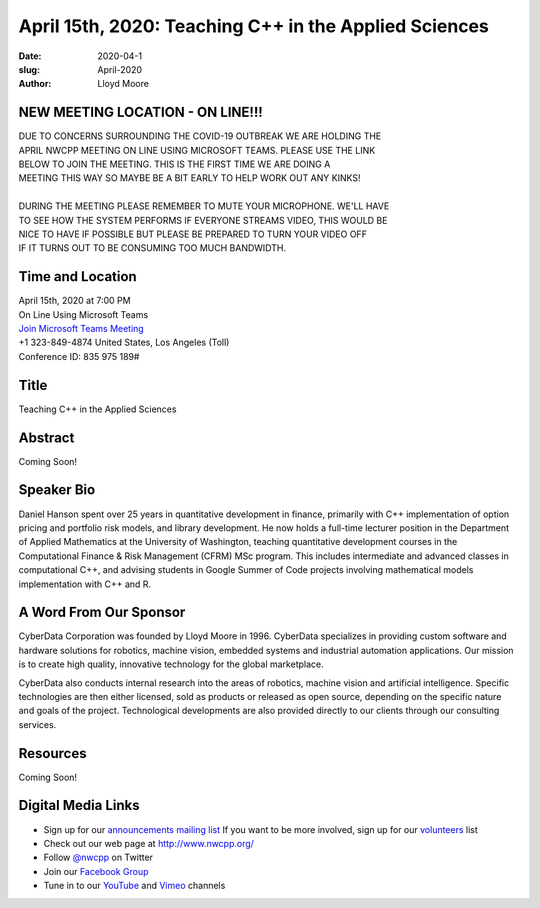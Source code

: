 April 15th, 2020: Teaching C++ in the Applied Sciences
#######################################################

:date: 2020-04-1
:slug: April-2020
:author: Lloyd Moore

NEW MEETING LOCATION - ON LINE!!!
~~~~~~~~~~~~~~~~~~~~~~~~~~~~~~~~~
| DUE TO CONCERNS SURROUNDING THE COVID-19 OUTBREAK WE ARE HOLDING THE
| APRIL NWCPP MEETING ON LINE USING MICROSOFT TEAMS. PLEASE USE THE LINK
| BELOW TO JOIN THE MEETING. THIS IS THE FIRST TIME WE ARE DOING A 
| MEETING THIS WAY SO MAYBE BE A BIT EARLY TO HELP WORK OUT ANY KINKS!
|
| DURING THE MEETING PLEASE REMEMBER TO MUTE YOUR MICROPHONE. WE'LL HAVE
| TO SEE HOW THE SYSTEM PERFORMS IF EVERYONE STREAMS VIDEO, THIS WOULD BE
| NICE TO HAVE IF POSSIBLE BUT PLEASE BE PREPARED TO TURN YOUR VIDEO OFF
| IF IT TURNS OUT TO BE CONSUMING TOO MUCH BANDWIDTH.


Time and Location
~~~~~~~~~~~~~~~~~
| April 15th, 2020 at 7:00 PM
| On Line Using Microsoft Teams 
| `Join Microsoft Teams Meeting <https://teams.microsoft.com/l/meetup-join/19%3ameeting_NGFiMWRlZjAtZGQ1Zi00MjU1LWIwMjEtMzZjZTE2MTFhZDI3%40thread.v2/0?context=%7b%22Tid%22%3a%2272f988bf-86f1-41af-91ab-2d7cd011db47%22%2c%22Oid%22%3a%221f061217-57cb-47e1-90bd-586015d9c2ff%22%7d>`_
| +1 323-849-4874   United States, Los Angeles (Toll)
| Conference ID: 835 975 189#

Title
~~~~~
Teaching C++ in the Applied Sciences

Abstract
~~~~~~~~~
Coming Soon!

Speaker Bio
~~~~~~~~~~~~
Daniel Hanson spent over 25 years in quantitative development in finance, primarily with C++ implementation of option pricing and portfolio risk models, and library development. He now holds a full-time lecturer position in the Department of Applied Mathematics at the University of Washington, teaching quantitative development courses in the Computational Finance & Risk Management (CFRM) MSc program. This includes intermediate and advanced classes in computational C++, and advising students in Google Summer of Code projects involving mathematical models implementation with C++ and R.


A Word From Our Sponsor
~~~~~~~~~~~~~~~~~~~~~~~
CyberData Corporation was founded by Lloyd Moore in 1996. CyberData specializes in providing custom software and hardware solutions for robotics, machine vision, embedded systems and industrial automation applications. Our mission is to create high quality, innovative technology for the global marketplace.

CyberData also conducts internal research into the areas of robotics, machine vision and artificial intelligence. Specific technologies are then either licensed, sold as products or released as open source, depending on the specific nature and goals of the project. Technological developments are also provided directly to our clients through our consulting services.

Resources
~~~~~~~~~
Coming Soon!

Digital Media Links
~~~~~~~~~~~~~~~~~~~
* Sign up for our `announcements mailing list <http://groups.google.com/group/NwcppAnnounce>`_ If you want to be more involved, sign up for our `volunteers <http://groups.google.com/group/nwcpp-volunteers>`_ list
* Check out our web page at http://www.nwcpp.org/
* Follow `@nwcpp <http://twitter.com/nwcpp>`_ on Twitter
* Join our `Facebook Group <https://www.facebook.com/groups/344125680930/>`_
* Tune in to our `YouTube <http://www.youtube.com/user/NWCPP>`_ and `Vimeo <https://vimeo.com/nwcpp>`_ channels

